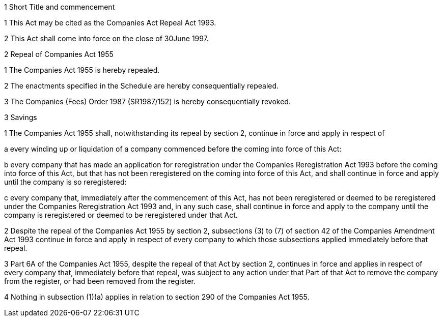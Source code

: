 

1 Short Title and commencement

1 This Act may be cited as the Companies Act Repeal Act 1993.

2 This Act shall come into force on the close of 30June 1997.

2 Repeal of Companies Act 1955

1 The Companies Act 1955 is hereby repealed.

2 The enactments specified in the Schedule are hereby consequentially repealed.

3 The Companies (Fees) Order 1987 (SR1987/152) is hereby consequentially revoked.

3 Savings

1 The Companies Act 1955 shall, notwithstanding its repeal by section 2, continue in force and apply in respect of

a every winding up or liquidation of a company commenced before the coming into force of this Act:

b every company that has made an application for reregistration under the Companies Reregistration Act 1993 before the coming into force of this Act, but that has not been reregistered on the coming into force of this Act, and shall continue in force and apply until the company is so reregistered:

c every company that, immediately after the commencement of this Act, has not been reregistered or deemed to be reregistered under the Companies Reregistration Act 1993 and, in any such case, shall continue in force and apply to the company until the company is reregistered or deemed to be reregistered under that Act.

2 Despite the repeal of the Companies Act 1955 by section 2, subsections (3) to (7) of section 42 of the Companies Amendment Act 1993 continue in force and apply in respect of every company to which those subsections applied immediately before that repeal.

3 Part 6A of the Companies Act 1955, despite the repeal of that Act by section 2, continues in force and applies in respect of every company that, immediately before that repeal, was subject to any action under that Part of that Act to remove the company from the register, or had been removed from the register.

4 Nothing in subsection (1)(a) applies in relation to section 290 of the Companies Act 1955.